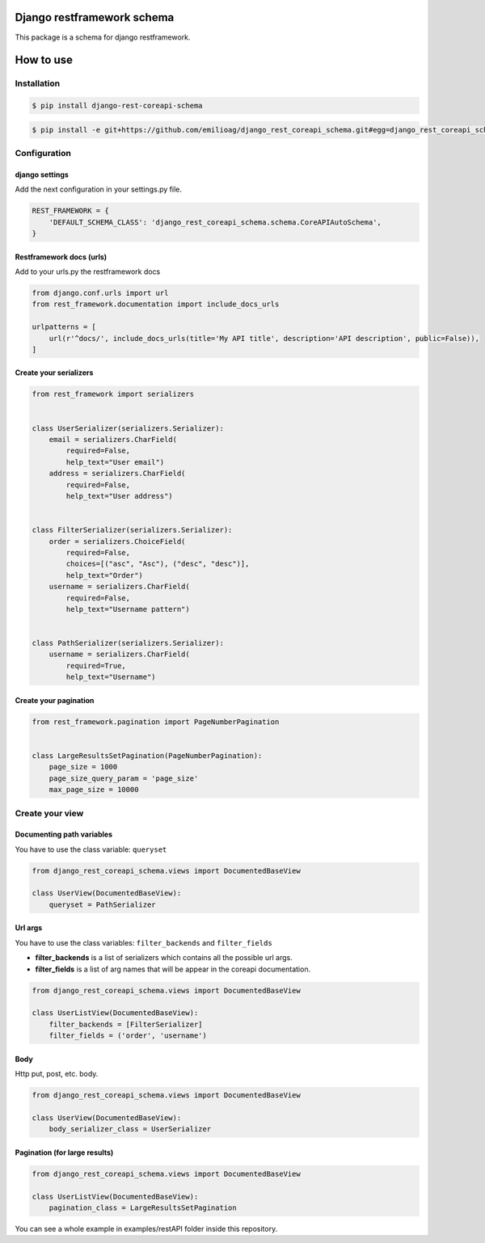 Django restframework schema
===========================

This package is a schema for django restframework.

How to use
==========

Installation
------------

.. code:: bash

    $ pip install django-rest-coreapi-schema

.. code:: bash

    $ pip install -e git+https://github.com/emilioag/django_rest_coreapi_schema.git#egg=django_rest_coreapi_schema

Configuration
-------------

django settings
~~~~~~~~~~~~~~~

Add the next configuration in your settings.py file.

.. code:: python

    REST_FRAMEWORK = {
        'DEFAULT_SCHEMA_CLASS': 'django_rest_coreapi_schema.schema.CoreAPIAutoSchema',
    }

Restframework docs (urls)
~~~~~~~~~~~~~~~~~~~~~~~~~

Add to your urls.py the restframework docs

.. code:: python

    from django.conf.urls import url
    from rest_framework.documentation import include_docs_urls

    urlpatterns = [
        url(r'^docs/', include_docs_urls(title='My API title', description='API description', public=False)),
    ]

Create your serializers
~~~~~~~~~~~~~~~~~~~~~~~

.. code:: python

    from rest_framework import serializers


    class UserSerializer(serializers.Serializer):
        email = serializers.CharField(
            required=False,
            help_text="User email")
        address = serializers.CharField(
            required=False,
            help_text="User address")


    class FilterSerializer(serializers.Serializer):
        order = serializers.ChoiceField(
            required=False,
            choices=[("asc", "Asc"), ("desc", "desc")],
            help_text="Order")
        username = serializers.CharField(
            required=False,
            help_text="Username pattern")


    class PathSerializer(serializers.Serializer):
        username = serializers.CharField(
            required=True,
            help_text="Username")

Create your pagination
~~~~~~~~~~~~~~~~~~~~~~

.. code:: python

    from rest_framework.pagination import PageNumberPagination


    class LargeResultsSetPagination(PageNumberPagination):
        page_size = 1000
        page_size_query_param = 'page_size'
        max_page_size = 10000

Create your view
----------------

Documenting path variables
~~~~~~~~~~~~~~~~~~~~~~~~~~

You have to use the class variable: ``queryset``

.. code:: python

    from django_rest_coreapi_schema.views import DocumentedBaseView

    class UserView(DocumentedBaseView):
        queryset = PathSerializer

Url args
~~~~~~~~

You have to use the class variables: ``filter_backends`` and
``filter_fields``

-  **filter\_backends** is a list of serializers which contains all the
   possible url args.
-  **filter\_fields** is a list of arg names that will be appear in the
   coreapi documentation.

.. code:: python

    from django_rest_coreapi_schema.views import DocumentedBaseView

    class UserListView(DocumentedBaseView):
        filter_backends = [FilterSerializer]
        filter_fields = ('order', 'username')

Body
~~~~

Http put, post, etc. body.

.. code:: python

    from django_rest_coreapi_schema.views import DocumentedBaseView

    class UserView(DocumentedBaseView):
        body_serializer_class = UserSerializer

Pagination (for large results)
~~~~~~~~~~~~~~~~~~~~~~~~~~~~~~

.. code:: python

    from django_rest_coreapi_schema.views import DocumentedBaseView

    class UserListView(DocumentedBaseView):
        pagination_class = LargeResultsSetPagination

You can see a whole example in examples/restAPI folder inside this
repository.
